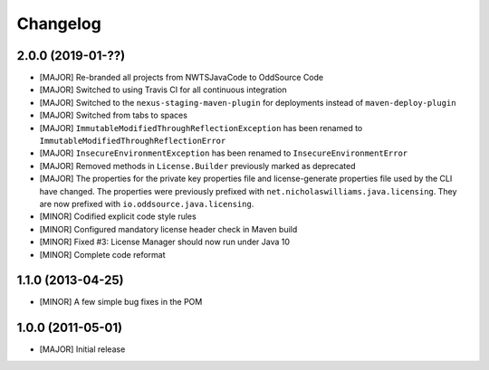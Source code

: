 Changelog
=========

2.0.0 (2019-01-??)
-------------------
- [MAJOR] Re-branded all projects from NWTSJavaCode to OddSource Code
- [MAJOR] Switched to using Travis CI for all continuous integration
- [MAJOR] Switched to the ``nexus-staging-maven-plugin`` for deployments instead of ``maven-deploy-plugin``
- [MAJOR] Switched from tabs to spaces
- [MAJOR] ``ImmutableModifiedThroughReflectionException`` has been renamed to
  ``ImmutableModifiedThroughReflectionError``
- [MAJOR] ``InsecureEnvironmentException`` has been renamed to ``InsecureEnvironmentError``
- [MAJOR] Removed methods in ``License.Builder`` previously marked as deprecated
- [MAJOR] The properties for the private key properties file and license-generate properties file used by the CLI have
  changed. The properties were previously prefixed with ``net.nicholaswilliams.java.licensing``. They are now prefixed
  with ``io.oddsource.java.licensing``.
- [MINOR] Codified explicit code style rules
- [MINOR] Configured mandatory license header check in Maven build
- [MINOR] Fixed #3: License Manager should now run under Java 10
- [MINOR] Complete code reformat

1.1.0 (2013-04-25)
------------------
- [MINOR] A few simple bug fixes in the POM

1.0.0 (2011-05-01)
------------------
- [MAJOR] Initial release

